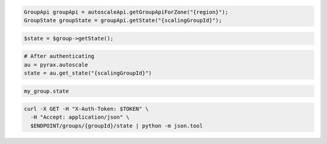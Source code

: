 .. code-block:: csharp

.. code-block:: java

  GroupApi groupApi = autoscaleApi.getGroupApiForZone("{region}");
  GroupState groupState = groupApi.getState("{scalingGroupId}");

.. code-block:: javascript

.. code-block:: php

    $state = $group->getState();

.. code-block:: python

    # After authenticating
    au = pyrax.autoscale
    state = au.get_state("{scalingGroupId}")

.. code-block:: ruby

  my_group.state

.. code-block:: sh

  curl -X GET -H "X-Auth-Token: $TOKEN" \
    -H "Accept: application/json" \
    $ENDPOINT/groups/{groupId}/state | python -m json.tool
